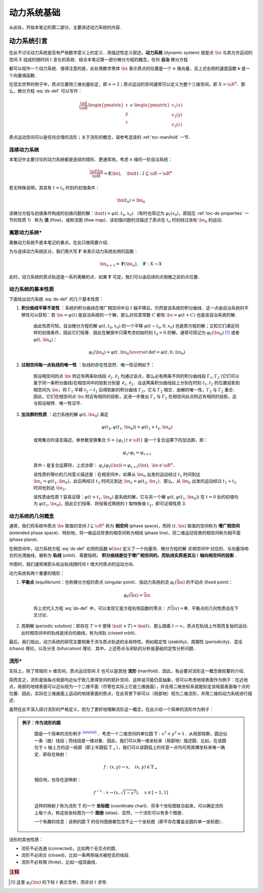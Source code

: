 动力系统基础
=================

从此处，开始本笔记的第二部分，主要讲述动力系统的内容．


动力系统引言
-----------------

在此不讨论动力系统是否有严格数学意义上的定义．用描述性定义叙述，**动力系统** (dynamic system) 就是点 :math:`\bx` 与其允许运动的空间 :math:`X` 组成的随时间 :math:`t` 变化的系统．结合本笔记第一部分微分方程的概念，任何 **自治** 微分方程

.. math::
   :label: ds-def
   
   \frac{\ud \bx}{\ud t} = \boldsymbol{v}(\bx)

都可以视作一个动力系统．值得注意的是，此处用数学黑体 :math:`\bx` 表示质点的位置是一个 :math:`n` 维向量，且上式右侧的速度函数 :math:`\boldsymbol{v}` 是一个向量值函数．

在现实世界的例子中，质点位置用三维向量标定，即 :math:`n=3`；质点运动的空间通常可以定义为整个三维空间，即 :math:`X=\uR^3`．那么，微分方程 :eq:`ds-def` 可以写作：

.. math::
   
   \frac{\ud }{\ud t}\begin{pmatrix} x \\ y \\ z \end{pmatrix} = \begin{pmatrix} v_1(x) \\ v_2(y) \\ v_3(z) \end{pmatrix}

质点运动空间可以是任何合理的流形；关于流形的概念，请参考选读的 :ref:`toc-manifold` 一节．


连续动力系统
^^^^^^^^^^^^^^^^^

本笔记中主要讨论的动力系统都是连续的情形．更通常地，考虑 :math:`n` 维的一阶自治系统：

.. math::
    
    \frac{\ud \bx}{\ud t} = \boldsymbol{f}(\bx), \quad \bx(t): I\subseteq\uR \to \uR^n

若无特殊说明，其具有 :math:`t=t_0` 时刻的初值条件：

.. math::

    \bx(t_0) = \bx_0

该微分方程与初值条件构成的初值问题的解：:math:`\bx(t) = \varphi(t, t_0, x_0)` （有时也简记为 :math:`\varphi_t(x_0)`，原因见 :ref:`toc-ds-properties` 一节的性质 1） 称为 **流** (flow)，或称流图 (flow map)．该初值问题的流描述了质点在 :math:`t_0` 时刻经过坐标 :math:`\bx_0` 的运动．


离散动力系统*
^^^^^^^^^^^^^^^^

离散动力系统不是本笔记的重点，在此只做简要介绍．

为与连续动力系统区分，我们用大写 :math:`\boldsymbol{F}` 来表示动力系统右侧的函数：

.. math::

    \bx_{n+1} = \boldsymbol{F}(\bx_n), \quad \boldsymbol{F}: X\to X

此时，动力系统的质点轨迹是一系列离散的点．如果 :math:`\boldsymbol{F}` 可逆，我们可以由后续的点倒推之前的点位置．


.. _toc-ds-properties:

动力系统的基本性质
^^^^^^^^^^^^^^^^^^^^^

下面给出动力系统 :eq:`ds-def` 的几个基本性质：

1. **积分曲线平移不变性** ：系统的积分曲线在增广相空间中沿 :math:`t` 轴平移后，仍然是该系统的积分曲线．这一点由自治系统的平移性可以获知：若 :math:`\bx=\varphi(t)` 是自治系统的一个解，那么对任意常数 :math:`C` 都有 :math:`\bx=\varphi(t+C)` 也是该自治系统的解．

    由此性质可知，自治微分方程的解 :math:`\varphi(t,t_0,x_0)` 的一个平移 :math:`\varphi(t-t_0,0,x_0)` 也是原方程的解；又知它们满足同样的初值条件，因此它们恒等．因此在解族中只需考虑初始时刻 :math:`t_0=0` 的解，通常可简记为 :math:`\varphi_t(\bx_0)` [#f1]_ 或者 :math:`\varphi(t, \bx_0)`：

    .. math::

        \varphi_t(\bx_0) = \varphi(t, \bx_0) \overset{\textrm{def}}{=} \varphi(t, 0, \bx_0)

#. **过相空间每一点轨线的唯一性** ：轨线的存在性显然．唯一性证明如下：

    假设相空间的点 :math:`\bx` 附近有两条轨线段 :math:`\ell_1,\ell_2` 均通过该点，那么必有两条不同的积分曲线段 :math:`\Gamma_1,\Gamma_2` (它们可以属于同一条积分曲线)在相空间中的投影分别是 :math:`\ell_1,\ell_2`．设这两条积分曲线段上分别在时刻 :math:`t_1,t_2` 的位置投影到相空间为 :math:`\bx`，将 :math:`\Gamma_1` 平移 :math:`t_2-t_1` 后得到新的积分曲线 :math:`\Gamma_3`，它与 :math:`\Gamma_2` 相交．由解的唯一性，:math:`\Gamma_3` 与 :math:`\Gamma_2` 重合．因此，它们在相空间点 :math:`\bx` 附近有相同的投影，这进一步推出 :math:`\Gamma_1` 与 :math:`\Gamma_2` 在相空间此点附近有相同的投影，这与假设相悖．唯一性证毕．

#. **加法群的性质** ：动力系统的解 :math:`\varphi(t, \bx_0)` 满足

    .. math::
    
        \varphi(t_2, \varphi(t_1, \bx_0)) = \varphi(t_1+t_2, \bx_0)

    或用集合的语言描述，单参数变换集合 :math:`S = \{ \varphi_t \,|\, t\in\uR \}` 是一个复合运算下的加法群，即：

    .. math::

        \varphi_s\circ \varphi_t = \varphi_{s+t}

    其中 :math:`\circ` 是复合运算符，上式亦即： :math:`\varphi_s(\varphi_t(\bx)) = \varphi_{s+t}(\bx),\ \bx\in\uR^n`．

    该性质的等价的几何意义描述是：在相空间中，如果从 :math:`\bx_0` 出发的运动经过 :math:`t_1` 时间到达 :math:`\bx_1=\varphi(t_1, \bx_0)`，此后再经过 :math:`t_2` 时间又到达 :math:`\bx_2=\varphi(t_2, \bx_1)`．那么，从 :math:`\bx_0` 出发的运动经过 :math:`t_1+t_2` 时间也到达 :math:`\bx_2`．

    该性质由性质 1 容易证得：:math:`\varphi(t+t_1,\bx_0)` 是系统的解，它与另一个解 :math:`\varphi(t,\varphi(t_1,\bx_0))` 在 :math:`t=0` 处的初值均为 :math:`\varphi(t_1,\bx_0)`，因此它们恒等．将恒等式两侧的 :math:`t` 取特殊值 :math:`t_2`，即可证得性质 3.


动力系统的几何概念
^^^^^^^^^^^^^^^^^^^^^^

通常，我们将系统中质点 :math:`\bx` 取值的空间 :math:`I\subseteq \uR^n` 称为 **相空间** (phase space)，而将 :math:`(t,\bx)` 取值的空间称为 **增广相空间** (extended phase space)．特别地，将一维运动背景的相空间称为相线 (phase line)，将二维运动背景的相空间称为相平面 (phase plane)．

在相空间中，动力系统方程 :eq:`ds-def` 右侧的函数 :math:`\boldsymbol{v}(\bx)` 定义了一个向量场．微分方程的解 *在相空间中* 对应的、与向量场吻合的光滑曲线，被称为 **轨线** (orbit)．需要指明， **积分曲线是位于增广相空间的，而轨线实质是其沿**  :math:`t` **轴向相空间的投影** ．

作图时，我们通常用箭头标出轨线随时间 :math:`t` 增大时质点的运动方向．

动力系统有两个重要的情形：

1. **平衡点** (equilibrium)：也称微分方程的奇点 (singular point)．指动力系统的流 :math:`\varphi_t(\bar{\bx})` 的不动点 (fixed point)： 
    
    .. math::

        \varphi_t(\bar{\bx}) = \bar{\bx}
    
    将上式代入方程 :eq:`ds-def` 中，可以发现它是方程右侧函数的零点： :math:`f(\bar{\bx})=\boldsymbol{0}`．平衡点的几何性质会在下文讨论．

2. 周期解 (periodic solution)：即存在 :math:`T>0` 使得 :math:`\bx(t+T) = \bx(t)`．那么随着 :math:`t\to \infty`，质点在轨线上作周而复始的运动．此时相空间中的轨线是闭合的曲线，称为闭轨 (closed orbit)． 

最后，我们指出，动力系统的研究主要侧重于流与质点轨迹的全局特性，例如稳定性 (stability)、周期性 (periodicity)、混沌 (chaos) 理论，以及分支 (bifurcation) 理论．其中，上述奇点与闭轨的分析是基础的定性分析问题．

.. _toc-manifold:

流形*
^^^^^^^^

实际上，除了常规的 :math:`n` 维空间，质点运动空间 :math:`X` 也可以是其他 **流形** (manifold)．因此，有必要对流形这一概念做扼要的介绍．

简而言之，流形是指每点局部均近似于欧几里得空间的拓扑空间．这样说可能仍显抽象，但可以考虑地球表面作为例子：在近地点，局部的地球表面可以近似视为一个二维平面（尽管在实际上它是三维曲面），并且用二维坐标系就能标定该局面表面每个点的位置．因此，实际在三维曲面上运动的地球表面的质点，在此背景下却可以（局部地）视为二维流形，并用二维的动力系统进行描述．

虽然在此不深入探讨流形的严格定义，但为了更好地理解流形这一概念，在此介绍一个简单的流形作为例子：

.. admonition:: 例子：作为流形的圆
   :class: def
   
    圆是一个简单的流形例子 |wiki-circle|_ ．考虑一个二维空间的单位圆 :math:`\mathbb{T}: x^2+y^2=1`．从局部观察，圆近似一条（曲）线段；而线段是一维对象．因此，我们可以用一维坐标来（局部地）描述圆．比如，在该圆位于 :math:`x` 轴上方的这一局部（即上半圆弧 :math:`\mathbb{T}_+`），我们可以该圆弧上的任意一点均可用其横坐标来唯一确定．即存在映射：

    .. math::
      
        f: (x, y) \to x, \quad (x,y)\in\mathbb{T}_+
   
    相应地，也存在逆映射：

    .. math::
      
        f^{-1}: x \to (x,\sqrt{1-x^2}), \quad x\in [-1,1]
    
    这样的映射 :math:`f` 称为流形 :math:`\mathbb{T}` 的一个 **坐标图** (coordinate chart)．将多个坐标图联合起来，可以确定流形上每个点，称这些坐标图为一个 **图册** (atlas)．显然，一个流形可以有多个图册．
    
    一个有趣的信息：该例的圆 :math:`\mathbb{T}` 的任何图册都包含不止一个坐标图（即不存在覆盖全圆的单一坐标图）．

流形的其他性质：

* 流形不必连通 (connected)，比如两个无交点的圆．
* 流形不必闭合 (closed)，比如一条两侧端点被挖去的线段．
* 流形不必有限 (finite)，比如一组双曲线．


.. rubric:: 注释

.. [#f1] 这里 :math:`\varphi_t(\bx)` 的下标 :math:`t` 表示含参，而非对 :math:`t` 求导．

.. 链接

.. |wiki-circle| replace:: :superscript:`[source]`
.. _wiki-circle: https://en.wikipedia.org/wiki/Manifold#Circle
